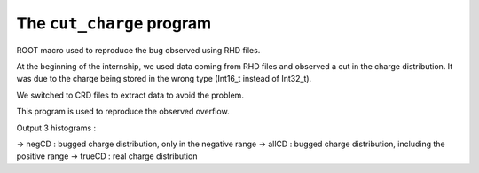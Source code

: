 ==========================
The ``cut_charge`` program
==========================

ROOT macro used to reproduce the bug observed using RHD files.

At the beginning of the internship, we used data coming from RHD files and observed a cut in
the charge distribution. It was due to the charge being stored in the wrong type (Int16_t instead
of Int32_t).

We switched to CRD files to extract data to avoid the problem.

This program is used to reproduce the observed overflow.

Output 3 histograms :

-> negCD : bugged charge distribution, only in the negative range
-> allCD : bugged charge distribution, including the positive range
-> trueCD : real charge distribution



